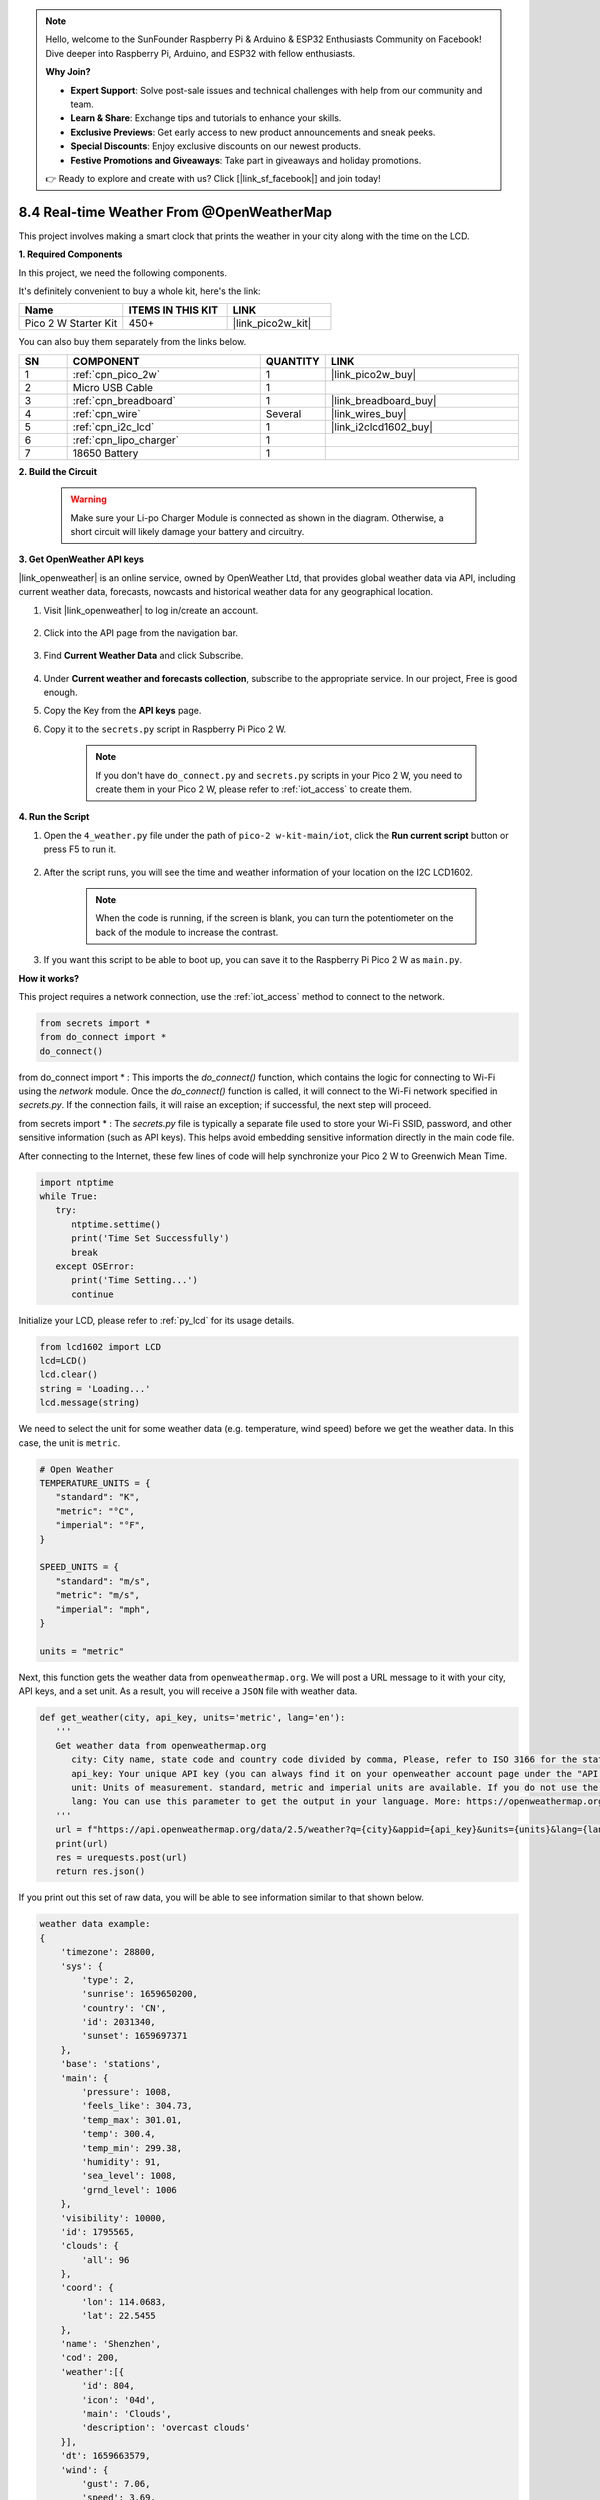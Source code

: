 .. note::

    Hello, welcome to the SunFounder Raspberry Pi & Arduino & ESP32 Enthusiasts Community on Facebook! Dive deeper into Raspberry Pi, Arduino, and ESP32 with fellow enthusiasts.

    **Why Join?**

    - **Expert Support**: Solve post-sale issues and technical challenges with help from our community and team.
    - **Learn & Share**: Exchange tips and tutorials to enhance your skills.
    - **Exclusive Previews**: Get early access to new product announcements and sneak peeks.
    - **Special Discounts**: Enjoy exclusive discounts on our newest products.
    - **Festive Promotions and Giveaways**: Take part in giveaways and holiday promotions.

    👉 Ready to explore and create with us? Click [|link_sf_facebook|] and join today!

8.4 Real-time Weather From @OpenWeatherMap 
===========================================


This project involves making a smart clock that prints the weather in your city along with the time on the LCD.


**1. Required Components**

In this project, we need the following components. 

It's definitely convenient to buy a whole kit, here's the link: 

.. list-table::
    :widths: 20 20 20
    :header-rows: 1

    *   - Name	
        - ITEMS IN THIS KIT
        - LINK
    *   - Pico 2 W Starter Kit	
        - 450+
        - |link_pico2w_kit|

You can also buy them separately from the links below.

.. list-table::
    :widths: 5 20 5 20
    :header-rows: 1

    *   - SN
        - COMPONENT	
        - QUANTITY
        - LINK

    *   - 1
        - :ref:`cpn_pico_2w`
        - 1
        - |link_pico2w_buy|
    *   - 2
        - Micro USB Cable
        - 1
        - 
    *   - 3
        - :ref:`cpn_breadboard`
        - 1
        - |link_breadboard_buy|
    *   - 4
        - :ref:`cpn_wire`
        - Several
        - |link_wires_buy|
    *   - 5
        - :ref:`cpn_i2c_lcd`
        - 1
        - |link_i2clcd1602_buy|
    *   - 6
        - :ref:`cpn_lipo_charger`
        - 1
        -  
    *   - 7
        - 18650 Battery
        - 1
        -  

**2. Build the Circuit**

    .. warning:: 
        
        Make sure your Li-po Charger Module is connected as shown in the diagram. Otherwise, a short circuit will likely damage your battery and circuitry.

.. image:: img/wiring/4.owm_bb.png


**3. Get OpenWeather API keys**

|link_openweather| is an online service, owned by OpenWeather Ltd, that provides global weather data via API, including current weather data, forecasts, nowcasts and historical weather data for any geographical location.

#. Visit |link_openweather| to log in/create an account.

    .. image:: img/OWM-1.png


#. Click into the API page from the navigation bar.

    .. image:: img/OWM-2.png


#. Find **Current Weather Data** and click Subscribe.

    .. image:: img/OWM-3.png


#. Under **Current weather and forecasts collection**, subscribe to the appropriate service. In our project, Free is good enough.

   .. image:: img/OWM-4.png


#. Copy the Key from the **API keys** page.

   .. image:: img/OWM-5.png

#. Copy it to the ``secrets.py`` script in Raspberry Pi Pico 2 W.

    .. image:: img/4_openweather1(1).png

    .. note::

        If you don't have ``do_connect.py`` and ``secrets.py`` scripts in your Pico 2 W, you need to create them in your Pico 2 W, please refer to :ref:`iot_access` to create them.

    .. code-block:: python
        :emphasize-lines: 5

        secrets = {
        'ssid': 'SSID',
        'password': 'PASSWORD',
        'openweather_api_key':'OPENWEATHERMAP_API_KEY'
        }

**4. Run the Script**

#. Open the ``4_weather.py`` file under the path of ``pico-2 w-kit-main/iot``, click the **Run current script** button or press F5 to run it.

    .. image:: img/4_openweather2.png


#. After the script runs, you will see the time and weather information of your location on the I2C LCD1602.


    .. note:: 

        When the code is running, if the screen is blank, you can turn the potentiometer on the back of the module to increase the contrast.

#. If you want this script to be able to boot up, you can save it to the Raspberry Pi Pico 2 W as ``main.py``.


**How it works?**

This project requires a network connection,  use the  :ref:`iot_access` method to connect to the network. 

.. code-block:: python

    from secrets import *
    from do_connect import *
    do_connect()

from do_connect import * : This imports the `do_connect()` function, which contains the logic for connecting to Wi-Fi using the `network` module. Once the `do_connect()` function is called, it will connect to the Wi-Fi network specified in `secrets.py`. If the connection fails, it will raise an exception; if successful, the next step will proceed.

from secrets import * :  The `secrets.py` file is typically a separate file used to store your Wi-Fi SSID, password, and other sensitive information (such as API keys). This helps avoid embedding sensitive information directly in the main code file. 

After connecting to the Internet, these few lines of code will help synchronize your Pico 2 W to Greenwich Mean Time.

.. code-block:: python

   import ntptime
   while True:
      try:
         ntptime.settime()
         print('Time Set Successfully')
         break
      except OSError:
         print('Time Setting...')
         continue   

Initialize your LCD, please refer to :ref:`py_lcd` for its usage details.

.. code-block:: python

   from lcd1602 import LCD
   lcd=LCD()
   lcd.clear() 
   string = 'Loading...'
   lcd.message(string)

We need to select the unit for some weather data (e.g. temperature, wind speed) before we get the weather data. In this case, the unit is ``metric``.

.. code-block:: python

   # Open Weather
   TEMPERATURE_UNITS = {
      "standard": "K",
      "metric": "°C",
      "imperial": "°F",
   }

   SPEED_UNITS = {
      "standard": "m/s",
      "metric": "m/s",
      "imperial": "mph",
   }

   units = "metric"

Next, this function gets the weather data from ``openweathermap.org``.
We will post a URL message to it with your city, API keys, and a set unit.
As a result, you will receive a ``JSON`` file with weather data.

.. code-block:: python

   def get_weather(city, api_key, units='metric', lang='en'):
      '''
      Get weather data from openweathermap.org
         city: City name, state code and country code divided by comma, Please, refer to ISO 3166 for the state codes or country codes. https://www.iso.org/obp/ui/#search
         api_key: Your unique API key (you can always find it on your openweather account page under the "API key" tab https://home.openweathermap.org/api_keys)
         unit: Units of measurement. standard, metric and imperial units are available. If you do not use the units parameter, standard units will be applied by default. More: https://openweathermap.org/current#data
         lang: You can use this parameter to get the output in your language. More: https://openweathermap.org/current#multi
      '''
      url = f"https://api.openweathermap.org/data/2.5/weather?q={city}&appid={api_key}&units={units}&lang={lang}"
      print(url)
      res = urequests.post(url)
      return res.json()

If you print out this set of raw data, you will be able to see information similar to that shown below.

.. code-block:: python

   weather data example:
   {
       'timezone': 28800,
       'sys': {
           'type': 2,
           'sunrise': 1659650200,
           'country': 'CN',
           'id': 2031340,
           'sunset': 1659697371
       },
       'base': 'stations',
       'main': {
           'pressure': 1008,
           'feels_like': 304.73,
           'temp_max': 301.01,
           'temp': 300.4,
           'temp_min': 299.38,
           'humidity': 91,
           'sea_level': 1008,
           'grnd_level': 1006
       },
       'visibility': 10000,
       'id': 1795565,
       'clouds': {
           'all': 96
       }, 
       'coord': {
           'lon': 114.0683,
           'lat': 22.5455
       },
       'name': 'Shenzhen',
       'cod': 200,
       'weather':[{
           'id': 804,
           'icon': '04d',
           'main': 'Clouds',
           'description': 'overcast clouds'
       }],
       'dt': 1659663579,
       'wind': {
           'gust': 7.06,
           'speed': 3.69,
           'deg': 146
       }
   }

We used the ``print_weather(weather_data)`` function to convert these raw data into easy-to-read data format and print them.

But this function is not called, and you can uncomment this line in ``while True`` as needed.

.. image:: img/4_openweather3.png

.. code-block:: python
   :emphasize-lines: 2

   # shell print
   print_weather(weather_data)

In the ``while True`` loop, the ``get_weather()`` function is called first to retrieve the ``weather``, ``temperature`` and ``humidity`` information needed for this project.

.. code-block:: python

   weather_data = get_weather('shenzhen', secrets['openweather_api_key'], units=units)
   weather=weather_data["weather"][0]["main"]
   t=weather_data["main"]["temp"]
   rh=weather_data["main"]["humidity"]

Get the local time. The ``time.localtime()`` function is called here to return a set of tuples (year, month, mday, hour, minute, second, weekday, yearday). We have taken ``hour`` and ``minute`` out of it.

Note that we have already synchronized Pico 2 W to Greenwich Mean Time, so we need to add the time zone of your location.

.. code-block:: python
    
    # get time (+24 allows for western hemisphere)
    # if negative, add 24
    # hours = time.localtime()[3] + int(weather_data["timezone"] / 3600) + 24  #only for west hemisphere

    hours=time.localtime()[3]+int(weather_data["timezone"] / 3600)
    mins=time.localtime()[4]

Finally, the weather information and time are just displayed in the LCD1602.

.. code-block:: python

   lcd.clear() 
   time.sleep_ms(200)
   string = f'{hours:02d}:{mins:02d} {weather}\n'
   lcd.message(string)
   string = f'{t}{TEMPERATURE_UNITS[units]} {rh}%rh'
   lcd.message(string)

Your LCD1602 will become a clock that refreshes every 30 seconds when the main loop runs every 30 seconds.



.. OPW的文档页面, 可以查找每种产品的所有技术信息。https://openweathermap.org/api


.. 查看获取到的key https://home.openweathermap.org/api_keys
.. 当前天气的资料页 https://openweathermap.org/current
.. https://openweathermap.org/appid